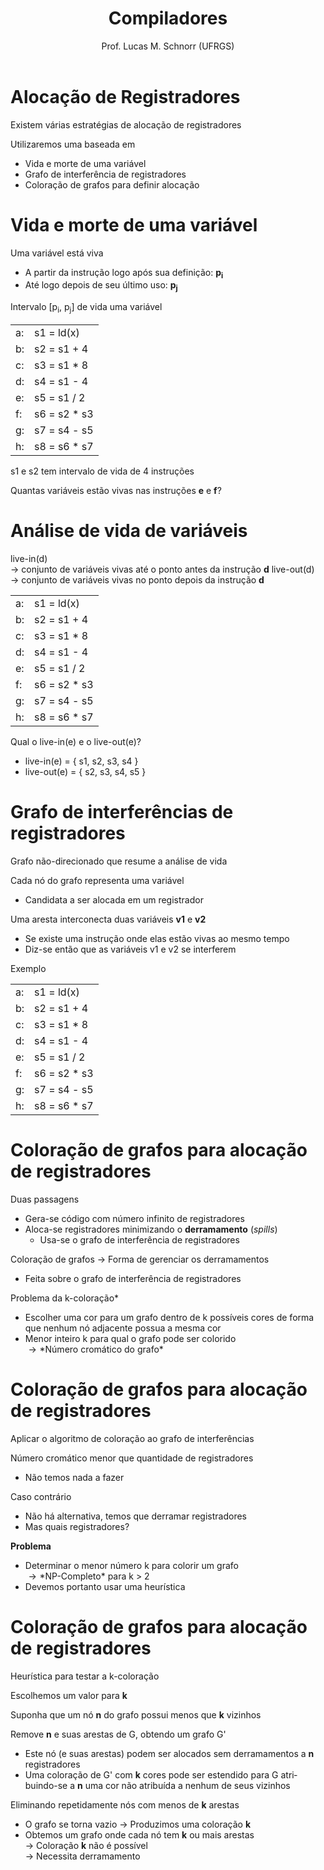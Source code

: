 # -*- coding: utf-8 -*-
# -*- mode: org -*-
#+startup: beamer overview indent
#+LANGUAGE: pt-br
#+TAGS: noexport(n)
#+EXPORT_EXCLUDE_TAGS: noexport
#+EXPORT_SELECT_TAGS: export

#+Title: Compiladores
#+Author: Prof. Lucas M. Schnorr (UFRGS)
#+Date: \copyleft

#+LaTeX_CLASS: beamer
#+LaTeX_CLASS_OPTIONS: [xcolor=dvipsnames, aspectratio=169, presentation]
#+OPTIONS: title:nil H:1 num:t toc:nil \n:nil @:t ::t |:t ^:t -:t f:t *:t <:t
#+LATEX_HEADER: \input{../org-babel.tex}

#+latex: \newcommand{\mytitle}{Alocação de Registradores}
#+latex: \mytitleslide

* Alocação de Registradores
Existem várias estratégias de alocação de registradores

Utilizaremos uma baseada em
+ Vida e morte de uma variável
+ Grafo de interferência de registradores
+ Coloração de grafos para definir alocação
* Vida e morte de uma variável
Uma variável está viva
+ A partir da instrução logo após sua definição: *p_i*
+ Até logo depois de seu último uso: *p_j*
Intervalo [p_i, p_j] de vida uma variável
#+latex: \vfill
| a: | s1 = ld(x)   |
| b: | s2 = s1 + 4  |
| c: | s3 = s1 * 8  |
| d: | s4 = s1 - 4  |
| e: | s5 = s1 / 2  |
| f: | s6 = s2 * s3 |
| g: | s7 = s4 - s5 |
| h: | s8 = s6 * s7 |
#+latex: \vfill
#+latex: \pause

s1 e s2 tem intervalo de vida de 4 instruções

#+latex: \pause

Quantas variáveis estão vivas nas instruções *e* e *f*?

* Análise de vida de variáveis
live-in(d) \\
  \rightarrow conjunto de variáveis vivas até o ponto antes da instrução *d*
live-out(d) \\
  \rightarrow conjunto de variáveis vivas no ponto depois da instrução *d*
#+latex: \vfill
| a: | s1 = ld(x)   |
| b: | s2 = s1 + 4  |
| c: | s3 = s1 * 8  |
| d: | s4 = s1 - 4  |
| e: | s5 = s1 / 2  |
| f: | s6 = s2 * s3 |
| g: | s7 = s4 - s5 |
| h: | s8 = s6 * s7 |
#+latex: \vfill
\pause Qual o live-in(e) e o live-out(e)?
+ \pause  live-in(e) = { s1, s2, s3, s4 }
+ \pause  live-out(e) = { s2, s3, s4, s5 }
* Grafo de interferências de registradores
Grafo não-direcionado que resume a análise de vida
#+latex: \vfill
Cada nó do grafo representa uma variável
+ Candidata a ser alocada em um registrador
Uma aresta interconecta duas variáveis *v1* e *v2*
+ Se existe uma instrução onde elas estão vivas ao mesmo tempo
+ Diz-se então que as variáveis v1 e v2 se interferem
#+latex: \vfill
\pause Exemplo
  | a: | s1 = ld(x)   |
  | b: | s2 = s1 + 4  |
  | c: | s3 = s1 * 8  |
  | d: | s4 = s1 - 4  |
  | e: | s5 = s1 / 2  |
  | f: | s6 = s2 * s3 |
  | g: | s7 = s4 - s5 |
  | h: | s8 = s6 * s7 |
* Coloração de grafos para alocação de registradores
Duas passagens
+ Gera-se código com número infinito de registradores
+ Aloca-se registradores minimizando o *derramamento* (/spills/)
    + Usa-se o grafo de interferência de registradores
#+latex: \vfill
\pause Coloração de grafos \rightarrow Forma de gerenciar os derramamentos
+ Feita sobre o grafo de interferência de registradores
#+latex: \vfill
\pause *Problema da k-coloração*
+ Escolher uma cor para um grafo dentro de k possíveis cores de
    forma que nenhum nó adjacente possua a mesma cor
+ Menor inteiro k para qual o grafo pode ser colorido \\
    \rightarrow *Número cromático do grafo*
* Coloração de grafos para alocação de registradores
Aplicar o algoritmo de coloração ao grafo de interferências

#+latex: \pause

Número cromático menor que quantidade de registradores
+ Não temos nada a fazer

#+latex: \pause

Caso contrário
+ Não há alternativa, temos que derramar registradores
+ Mas quais registradores?

#+latex: \vfill\pause

*Problema*
+ Determinar o menor número k para colorir um grafo \\
    \rightarrow *NP-Completo* para k > 2
+ Devemos portanto usar uma heurística

* Coloração de grafos para alocação de registradores

Heurística para testar a k-coloração

#+latex: \vfill

Escolhemos um valor para *k*

Suponha que um nó *n* do grafo possui menos que *k* vizinhos

Remove *n* e suas arestas de G, obtendo um grafo G'
+ Este nó (e suas arestas) podem ser alocados sem derramamentos a *n* registradores
+ Uma coloração de G' com *k* cores pode ser estendido para G
    atribuindo-se a *n* uma cor não atribuída a nenhum de seus
    vizinhos

#+latex: \vfill\pause

Eliminando repetidamente nós com menos de *k* arestas
+ O grafo se torna vazio \rightarrow Produzimos uma coloração *k*
+ \pause Obtemos um grafo onde cada nó tem *k* ou mais arestas \\
    \rightarrow Coloração *k* não é possível \\
    \rightarrow Necessita derramamento
